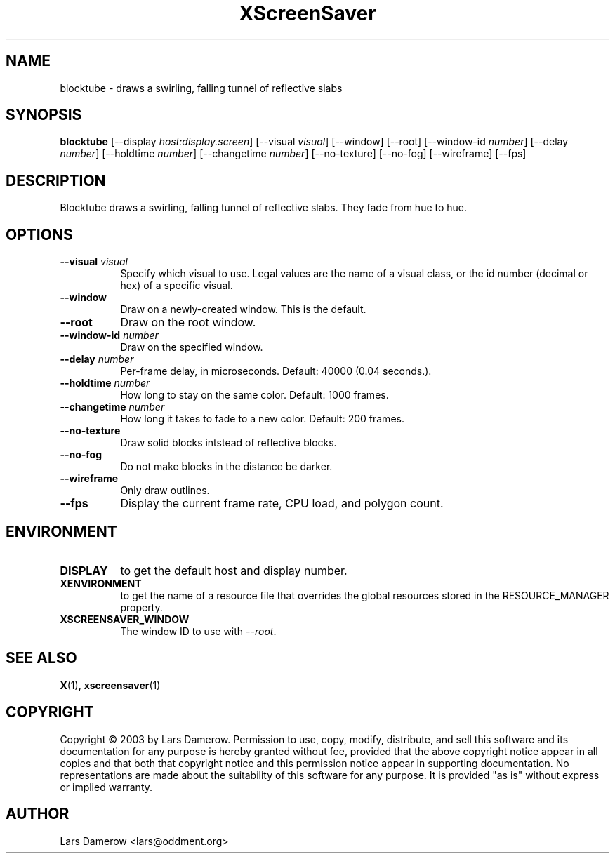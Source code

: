 .TH XScreenSaver 1 "" "X Version 11"
.SH NAME
blocktube \- draws a swirling, falling tunnel of reflective slabs
.SH SYNOPSIS
.B blocktube
[\-\-display \fIhost:display.screen\fP]
[\-\-visual \fIvisual\fP]
[\-\-window]
[\-\-root]
[\-\-window\-id \fInumber\fP]
[\-\-delay \fInumber\fP]
[\-\-holdtime \fInumber\fP]
[\-\-changetime \fInumber\fP]
[\-\-no-texture]
[\-\-no-fog]
[\-\-wireframe]
[\-\-fps]
.SH DESCRIPTION
Blocktube draws a swirling, falling tunnel of reflective slabs. They fade 
from hue to hue.
.SH OPTIONS
.TP 8
.B \-\-visual \fIvisual\fP
Specify which visual to use.  Legal values are the name of a visual class,
or the id number (decimal or hex) of a specific visual.
.TP 8
.B \-\-window
Draw on a newly-created window.  This is the default.
.TP 8
.B \-\-root
Draw on the root window.
.TP 8
.B \-\-window\-id \fInumber\fP
Draw on the specified window.
.TP 8
.B \-\-delay \fInumber\fP
Per-frame delay, in microseconds.  Default: 40000 (0.04 seconds.).
.TP 8
.B \-\-holdtime \fInumber\fP
How long to stay on the same color.  Default: 1000 frames.
.TP 8
.B \-\-changetime \fInumber\fP
How long it takes to fade to a new color.  Default: 200 frames.
.TP 8
.B \-\-no-texture
Draw solid blocks intstead of reflective blocks.
.TP 8
.B \-\-no-fog
Do not make blocks in the distance be darker.
.TP 8
.B \-\-wireframe
Only draw outlines.
.TP 8
.B \-\-fps
Display the current frame rate, CPU load, and polygon count.
.SH ENVIRONMENT
.PP
.TP 8
.B DISPLAY
to get the default host and display number.
.TP 8
.B XENVIRONMENT
to get the name of a resource file that overrides the global resources
stored in the RESOURCE_MANAGER property.
.TP 8
.B XSCREENSAVER_WINDOW
The window ID to use with \fI\-\-root\fP.
.SH SEE ALSO
.BR X (1),
.BR xscreensaver (1)
.SH COPYRIGHT
Copyright \(co 2003 by Lars Damerow.  Permission to use, copy, modify, 
distribute, and sell this software and its documentation for any purpose is 
hereby granted without fee, provided that the above copyright notice appear 
in all copies and that both that copyright notice and this permission notice
appear in supporting documentation.  No representations are made about the 
suitability of this software for any purpose.  It is provided "as is" without
express or implied warranty.
.SH AUTHOR
Lars Damerow <lars@oddment.org>
